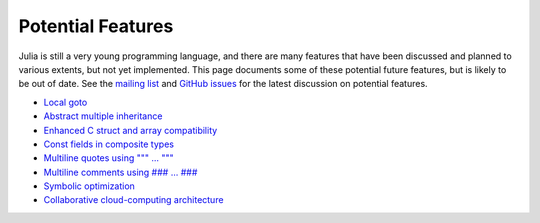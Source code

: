 .. _man-potential-features:

********************
 Potential Features  
********************

Julia is still a very young programming language, and there are many
features that have been discussed and planned to various extents, but
not yet implemented. This page documents some of these potential future
features, but is likely to be out of date. See the `mailing
list <http://groups.google.com/group/julia-dev>`_ and `GitHub
issues <https://github.com/JuliaLang/julia/issues>`_ for the latest
discussion on potential features.

-  `Local goto <https://github.com/JuliaLang/julia/issues/101>`_
-  `Abstract multiple
   inheritance <https://github.com/JuliaLang/julia/issues/5>`_
-  `Enhanced C struct and array
   compatibility <https://github.com/JuliaLang/julia/issues/259>`_
-  `Const fields in composite
   types <https://github.com/JuliaLang/julia/issues/359>`_
-  `Multiline quotes using
   """ ... """ <https://github.com/JuliaLang/julia/issues/70>`_
-  `Multiline comments using
   ### ... ### <https://github.com/JuliaLang/julia/issues/69>`_
-  `Symbolic
   optimization <https://github.com/JuliaLang/julia/issues/32>`_
-  `Collaborative cloud-computing
   architecture <https://github.com/JuliaLang/julia/issues/273>`_


